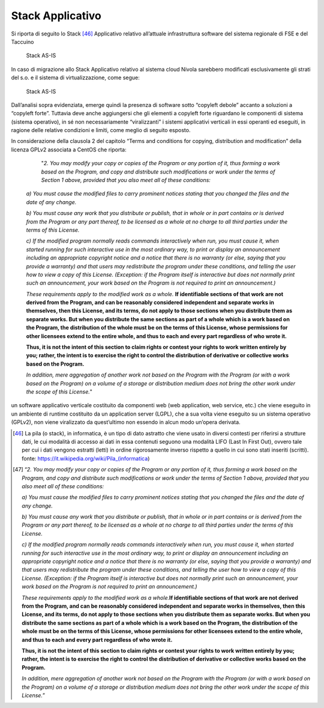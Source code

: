 Stack Applicativo
==================

Si riporta di seguito lo Stack [46]_ Applicativo relativo
all’attuale infrastruttura software del sistema regionale di FSE e del
Taccuino

.. |imageIn1| figure:: /immagini/tabellaInfr1.jpg
   :scale: 80 % 
   :alt: Stack AS-IS

   Stack AS-IS

In caso di migrazione allo Stack Applicativo relativo al sistema cloud
Nivola sarebbero modificati esclusivamente gli strati del s.o. e il
sistema di virtualizzazione, come segue:

.. |imageIn2| figure:: /immagini/tabellaInfr2.JPG
   :scale: 80 % 
   :alt: Stack TO-BE

   Stack AS-IS

Dall’analisi sopra evidenziata, emerge quindi la presenza di software
sotto “copyleft debole” accanto a soluzioni a “copyleft forte”. Tuttavia
deve anche aggiungersi che gli elementi a copyleft forte riguardano le
componenti di sistema (sistema operativo), in sé non necessariamente
“viralizzanti” i sistemi applicativi verticali in essi operanti ed
eseguiti, in ragione delle relative condizioni e limiti, come meglio di
seguito esposto.

In considerazione della clausola 2 del capitolo “Terms and conditions
for copying, distribution and modification” della licenza GPLv2
associata a CentOS che riporta:

    "*2. You may modify your copy or copies of the Program or any portion of it, thus forming a work based on the Program, and copy and distribute such modifications or work under the terms of Section 1 above, provided that you also meet all of these conditions:*

   *a) You must cause the modified files to carry prominent notices
   stating that you changed the files and the date of any change.*

   *b) You must cause any work that you distribute or publish, that in
   whole or in part contains or is derived from the Program or any part
   thereof, to be licensed as a whole at no charge to all third parties
   under the terms of this License.*

   *c) If the modified program normally reads commands interactively
   when run, you must cause it, when started running for such
   interactive use in the most ordinary way, to print or display an
   announcement including an appropriate copyright notice and a notice
   that there is no warranty (or else, saying that you provide a
   warranty) and that users may redistribute the program under these
   conditions, and telling the user how to view a copy of this License.
   (Exception: if the Program itself is interactive but does not
   normally print such an announcement, your work based on the Program
   is not required to print an announcement.)*

   *These requirements apply to the modified work as a whole.*
   **If identifiable sections of that work are not derived from the Program,
   and can be reasonably considered independent and separate works in
   themselves, then this License, and its terms, do not apply to those
   sections when you distribute them as separate works. But when you
   distribute the same sections as part of a whole which is a work based
   on the Program, the distribution of the whole must be on the terms of
   this License, whose permissions for other licensees extend to the
   entire whole, and thus to each and every part regardless of who wrote
   it.**

   **Thus, it is not the intent of this section to claim rights or
   contest your rights to work written entirely by you; rather, the
   intent is to exercise the right to control the distribution of
   derivative or collective works based on the Program.**

   *In addition, mere aggregation of another work not based on the
   Program with the Program (or with a work based on the Program) on a
   volume of a storage or distribution medium does not bring the other
   work under the scope of this License.*"

un software applicativo verticale costituito da componenti web (web application, web service, etc.) che viene eseguito in un ambiente di runtime costituito da un application server (LGPL), che a sua volta viene eseguito su un sistema operativo (GPLv2), non viene viralizzato da quest’ultimo non essendo in alcun modo un’opera derivata.

.. [46] La pila (o stack), in informatica, è un tipo di dato astratto che viene usato in diversi contesti per riferirsi a strutture dati, le cui modalità di accesso ai dati in essa contenuti seguono una modalità LIFO (Last In First Out), ovvero tale per cui i dati vengono estratti (letti) in ordine rigorosamente inverso rispetto a quello in cui sono stati inseriti (scritti). fonte: https://it.wikipedia.org/wiki/Pila_(informatica)

.. [47] “\ \ *2. You may modify your copy or copies of the Program or any portion of it, thus forming a work based on the Program, and copy and distribute such modifications or work under the terms of Section 1 above, provided that you also meet all of these conditions:*

   *a) You must cause the modified files to carry prominent notices
   stating that you changed the files and the date of any change.*

   *b) You must cause any work that you distribute or publish, that in
   whole or in part contains or is derived from the Program or any part
   thereof, to be licensed as a whole at no charge to all third parties
   under the terms of this License.*

   *c) If the modified program normally reads commands interactively
   when run, you must cause it, when started running for such
   interactive use in the most ordinary way, to print or display an
   announcement including an appropriate copyright notice and a notice
   that there is no warranty (or else, saying that you provide a
   warranty) and that users may redistribute the program under these
   conditions, and telling the user how to view a copy of this License.
   (Exception: if the Program itself is interactive but does not
   normally print such an announcement, your work based on the Program
   is not required to print an announcement.)*

   *These requirements apply to the modified work as a whole.*\ \ \ **If
   identifiable sections of that work are not derived from the Program,
   and can be reasonably considered independent and separate works in
   themselves, then this License, and its terms, do not apply to those
   sections when you distribute them as separate works. But when you
   distribute the same sections as part of a whole which is a work based
   on the Program, the distribution of the whole must be on the terms of
   this License, whose permissions for other licensees extend to the
   entire whole, and thus to each and every part regardless of who wrote
   it.**

   **Thus, it is not the intent of this section to claim rights or
   contest your rights to work written entirely by you; rather, the
   intent is to exercise the right to control the distribution of
   derivative or collective works based on the Program.**

   *In addition, mere aggregation of another work not based on the
   Program with the Program (or with a work based on the Program) on a
   volume of a storage or distribution medium does not bring the other
   work under the scope of this License.*\ \ ”



